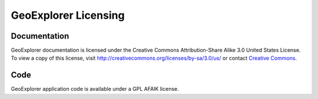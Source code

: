 .. _geoexplorer.license:

GeoExplorer Licensing
=====================

Documentation
-------------

GeoExplorer documentation is licensed under the Creative Commons Attribution-Share
Alike 3.0 United States License. To view a copy of this license, visit
http://creativecommons.org/licenses/by-sa/3.0/us/ or contact `Creative
Commons. <http://creativecommons.org/contact>`_


Code
----

GeoExplorer application code is available under a GPL AFAIK license.